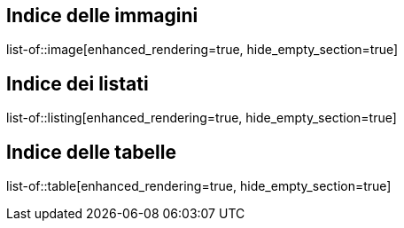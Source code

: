 == Indice delle immagini
list-of::image[enhanced_rendering=true, hide_empty_section=true]

== Indice dei listati
list-of::listing[enhanced_rendering=true, hide_empty_section=true]

== Indice delle tabelle
list-of::table[enhanced_rendering=true, hide_empty_section=true]